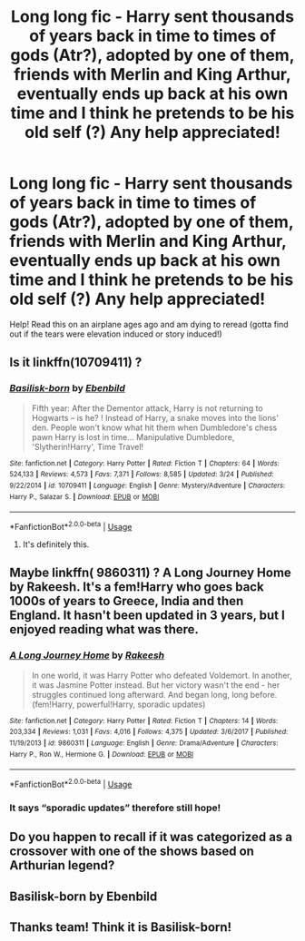 #+TITLE: Long long fic - Harry sent thousands of years back in time to times of gods (Atr?), adopted by one of them, friends with Merlin and King Arthur, eventually ends up back at his own time and I think he pretends to be his old self (?) Any help appreciated!

* Long long fic - Harry sent thousands of years back in time to times of gods (Atr?), adopted by one of them, friends with Merlin and King Arthur, eventually ends up back at his own time and I think he pretends to be his old self (?) Any help appreciated!
:PROPERTIES:
:Author: kittensarethecutest
:Score: 6
:DateUnix: 1591651680.0
:DateShort: 2020-Jun-09
:FlairText: What's That Fic?
:END:
Help! Read this on an airplane ages ago and am dying to reread (gotta find out if the tears were elevation induced or story induced!)


** Is it linkffn(10709411) ?
:PROPERTIES:
:Author: Yasmouna
:Score: 5
:DateUnix: 1591666045.0
:DateShort: 2020-Jun-09
:END:

*** [[https://www.fanfiction.net/s/10709411/1/][*/Basilisk-born/*]] by [[https://www.fanfiction.net/u/4707996/Ebenbild][/Ebenbild/]]

#+begin_quote
  Fifth year: After the Dementor attack, Harry is not returning to Hogwarts -- is he? ! Instead of Harry, a snake moves into the lions' den. People won't know what hit them when Dumbledore's chess pawn Harry is lost in time... Manipulative Dumbledore, 'Slytherin!Harry', Time Travel!
#+end_quote

^{/Site/:} ^{fanfiction.net} ^{*|*} ^{/Category/:} ^{Harry} ^{Potter} ^{*|*} ^{/Rated/:} ^{Fiction} ^{T} ^{*|*} ^{/Chapters/:} ^{64} ^{*|*} ^{/Words/:} ^{524,133} ^{*|*} ^{/Reviews/:} ^{4,573} ^{*|*} ^{/Favs/:} ^{7,371} ^{*|*} ^{/Follows/:} ^{8,585} ^{*|*} ^{/Updated/:} ^{3/24} ^{*|*} ^{/Published/:} ^{9/22/2014} ^{*|*} ^{/id/:} ^{10709411} ^{*|*} ^{/Language/:} ^{English} ^{*|*} ^{/Genre/:} ^{Mystery/Adventure} ^{*|*} ^{/Characters/:} ^{Harry} ^{P.,} ^{Salazar} ^{S.} ^{*|*} ^{/Download/:} ^{[[http://www.ff2ebook.com/old/ffn-bot/index.php?id=10709411&source=ff&filetype=epub][EPUB]]} ^{or} ^{[[http://www.ff2ebook.com/old/ffn-bot/index.php?id=10709411&source=ff&filetype=mobi][MOBI]]}

--------------

*FanfictionBot*^{2.0.0-beta} | [[https://github.com/tusing/reddit-ffn-bot/wiki/Usage][Usage]]
:PROPERTIES:
:Author: FanfictionBot
:Score: 3
:DateUnix: 1591666060.0
:DateShort: 2020-Jun-09
:END:

**** It's definitely this.
:PROPERTIES:
:Author: TreadmillOfFate
:Score: 2
:DateUnix: 1591690369.0
:DateShort: 2020-Jun-09
:END:


** Maybe linkffn( 9860311) ? A Long Journey Home by Rakeesh. It's a fem!Harry who goes back 1000s of years to Greece, India and then England. It hasn't been updated in 3 years, but I enjoyed reading what was there.
:PROPERTIES:
:Author: anoopm88
:Score: 3
:DateUnix: 1591679846.0
:DateShort: 2020-Jun-09
:END:

*** [[https://www.fanfiction.net/s/9860311/1/][*/A Long Journey Home/*]] by [[https://www.fanfiction.net/u/236698/Rakeesh][/Rakeesh/]]

#+begin_quote
  In one world, it was Harry Potter who defeated Voldemort. In another, it was Jasmine Potter instead. But her victory wasn't the end - her struggles continued long afterward. And began long, long before. (fem!Harry, powerful!Harry, sporadic updates)
#+end_quote

^{/Site/:} ^{fanfiction.net} ^{*|*} ^{/Category/:} ^{Harry} ^{Potter} ^{*|*} ^{/Rated/:} ^{Fiction} ^{T} ^{*|*} ^{/Chapters/:} ^{14} ^{*|*} ^{/Words/:} ^{203,334} ^{*|*} ^{/Reviews/:} ^{1,031} ^{*|*} ^{/Favs/:} ^{4,016} ^{*|*} ^{/Follows/:} ^{4,375} ^{*|*} ^{/Updated/:} ^{3/6/2017} ^{*|*} ^{/Published/:} ^{11/19/2013} ^{*|*} ^{/id/:} ^{9860311} ^{*|*} ^{/Language/:} ^{English} ^{*|*} ^{/Genre/:} ^{Drama/Adventure} ^{*|*} ^{/Characters/:} ^{Harry} ^{P.,} ^{Ron} ^{W.,} ^{Hermione} ^{G.} ^{*|*} ^{/Download/:} ^{[[http://www.ff2ebook.com/old/ffn-bot/index.php?id=9860311&source=ff&filetype=epub][EPUB]]} ^{or} ^{[[http://www.ff2ebook.com/old/ffn-bot/index.php?id=9860311&source=ff&filetype=mobi][MOBI]]}

--------------

*FanfictionBot*^{2.0.0-beta} | [[https://github.com/tusing/reddit-ffn-bot/wiki/Usage][Usage]]
:PROPERTIES:
:Author: FanfictionBot
:Score: 1
:DateUnix: 1591679866.0
:DateShort: 2020-Jun-09
:END:


*** It says “sporadic updates” therefore still hope!
:PROPERTIES:
:Author: otrovik
:Score: 1
:DateUnix: 1591687726.0
:DateShort: 2020-Jun-09
:END:


** Do you happen to recall if it was categorized as a crossover with one of the shows based on Arthurian legend?
:PROPERTIES:
:Author: Vercalos
:Score: 2
:DateUnix: 1591664883.0
:DateShort: 2020-Jun-09
:END:


** Basilisk-born by Ebenbild
:PROPERTIES:
:Author: mekareami
:Score: 2
:DateUnix: 1591666050.0
:DateShort: 2020-Jun-09
:END:


** Thanks team! Think it is Basilisk-born!
:PROPERTIES:
:Author: kittensarethecutest
:Score: 1
:DateUnix: 1591725184.0
:DateShort: 2020-Jun-09
:END:
